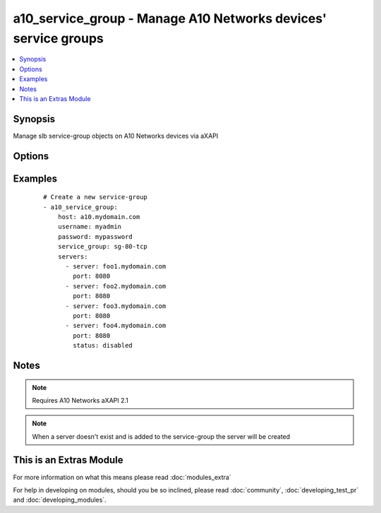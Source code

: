 .. _a10_service_group:


a10_service_group - Manage A10 Networks devices' service groups
+++++++++++++++++++++++++++++++++++++++++++++++++++++++++++++++

.. versionadded:: 1.8


.. contents::
   :local:
   :depth: 1


Synopsis
--------

Manage slb service-group objects on A10 Networks devices via aXAPI




Options
-------

.. raw:: html

    <table border=1 cellpadding=4>
    <tr>
    <th class="head">parameter</th>
    <th class="head">required</th>
    <th class="head">default</th>
    <th class="head">choices</th>
    <th class="head">comments</th>
    </tr>
            <tr>
    <td>host<br/><div style="font-size: small;"></div></td>
    <td>yes</td>
    <td></td>
        <td><ul></ul></td>
        <td><div>hostname or ip of your A10 Networks device</div></td></tr>
            <tr>
    <td>password<br/><div style="font-size: small;"></div></td>
    <td>yes</td>
    <td></td>
        <td><ul></ul></td>
        <td><div>admin password of your A10 Networks device</div></br>
        <div style="font-size: small;">aliases: pass, pwd<div></td></tr>
            <tr>
    <td>servers<br/><div style="font-size: small;"></div></td>
    <td>no</td>
    <td></td>
        <td><ul></ul></td>
        <td><div>A list of servers to add to the service group. Each list item should be a dictionary which specifies the <code>server:</code> and <code>port:</code>, but can also optionally specify the <code>status:</code>. See the examples below for details.</div></td></tr>
            <tr>
    <td>service_group<br/><div style="font-size: small;"></div></td>
    <td>yes</td>
    <td></td>
        <td><ul></ul></td>
        <td><div>slb service-group name</div></br>
        <div style="font-size: small;">aliases: service, pool, group<div></td></tr>
            <tr>
    <td>service_group_method<br/><div style="font-size: small;"></div></td>
    <td>no</td>
    <td>round-robin</td>
        <td><ul><li>round-robin</li><li>weighted-rr</li><li>least-connection</li><li>weighted-least-connection</li><li>service-least-connection</li><li>service-weighted-least-connection</li><li>fastest-response</li><li>least-request</li><li>round-robin-strict</li><li>src-ip-only-hash</li><li>src-ip-hash</li></ul></td>
        <td><div>slb service-group loadbalancing method</div></br>
        <div style="font-size: small;">aliases: method<div></td></tr>
            <tr>
    <td>service_group_protocol<br/><div style="font-size: small;"></div></td>
    <td>no</td>
    <td>tcp</td>
        <td><ul><li>tcp</li><li>udp</li></ul></td>
        <td><div>slb service-group protocol</div></br>
        <div style="font-size: small;">aliases: proto, protocol<div></td></tr>
            <tr>
    <td>username<br/><div style="font-size: small;"></div></td>
    <td>yes</td>
    <td></td>
        <td><ul></ul></td>
        <td><div>admin account of your A10 Networks device</div></br>
        <div style="font-size: small;">aliases: user, admin<div></td></tr>
            <tr>
    <td>validate_certs<br/><div style="font-size: small;"></div></td>
    <td>no</td>
    <td>yes</td>
        <td><ul><li>yes</li><li>no</li></ul></td>
        <td><div>If <code>no</code>, SSL certificates will not be validated. This should only be used on personally controlled devices using self-signed certificates.</div></td></tr>
            <tr>
    <td>write_config<br/><div style="font-size: small;"></div></td>
    <td>no</td>
    <td>no</td>
        <td><ul><li>yes</li><li>no</li></ul></td>
        <td><div>If <code>yes</code>, any changes will cause a write of the running configuration to non-volatile memory. This will save <em>all</em> configuration changes, including those that may have been made manually or through other modules, so care should be taken when specifying <code>yes</code>.</div></td></tr>
        </table>
    </br>



Examples
--------

 ::

    # Create a new service-group
    - a10_service_group: 
        host: a10.mydomain.com
        username: myadmin
        password: mypassword
        service_group: sg-80-tcp
        servers:
          - server: foo1.mydomain.com
            port: 8080
          - server: foo2.mydomain.com
            port: 8080
          - server: foo3.mydomain.com
            port: 8080
          - server: foo4.mydomain.com
            port: 8080
            status: disabled
    


Notes
-----

.. note:: Requires A10 Networks aXAPI 2.1
.. note:: When a server doesn't exist and is added to the service-group the server will be created


    
This is an Extras Module
------------------------

For more information on what this means please read :doc:`modules_extra`

    
For help in developing on modules, should you be so inclined, please read :doc:`community`, :doc:`developing_test_pr` and :doc:`developing_modules`.


